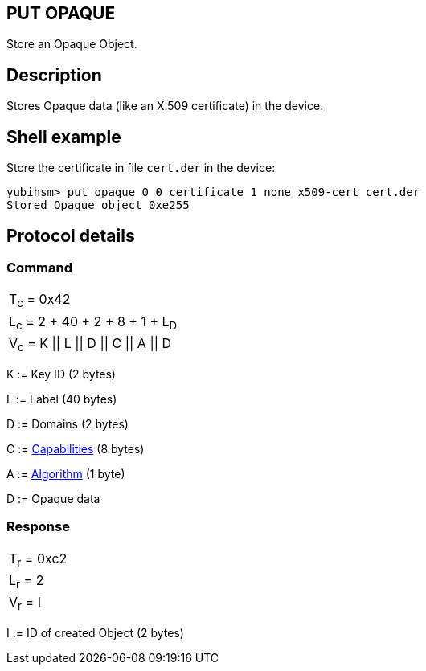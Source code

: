 == PUT OPAQUE

Store an Opaque Object.

== Description

Stores Opaque data (like an X.509 certificate) in the device.

== Shell example

Store the certificate in file `cert.der` in the device:

  yubihsm> put opaque 0 0 certificate 1 none x509-cert cert.der
  Stored Opaque object 0xe255

== Protocol details

=== Command

|=============================
|T~c~ = 0x42
|L~c~ = 2 + 40 + 2 + 8 + 1 + L~D~
|V~c~ = K \|\| L \|\| D \|\| C \|\| A \|\| D
|=============================

K := Key ID (2 bytes)

L := Label (40 bytes)

D := Domains (2 bytes)

C := link:../Concepts/Capability.adoc[Capabilities] (8 bytes)

A := link:../Concepts/Algorithms.adoc[Algorithm] (1 byte)

D := Opaque data

=== Response

|===========
|T~r~ = 0xc2
|L~r~ = 2
|V~r~ = I
|===========

I := ID of created Object (2 bytes)
